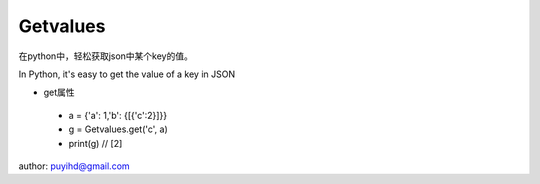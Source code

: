 ===================
Getvalues
===================
在python中，轻松获取json中某个key的值。

In Python, it's easy to get the value of a key in JSON

- get属性
 - a = {'a': 1,'b': {[{'c':2}]}}
 - g = Getvalues.get('c', a)
 - print(g)  // [2]


author: puyihd@gmail.com